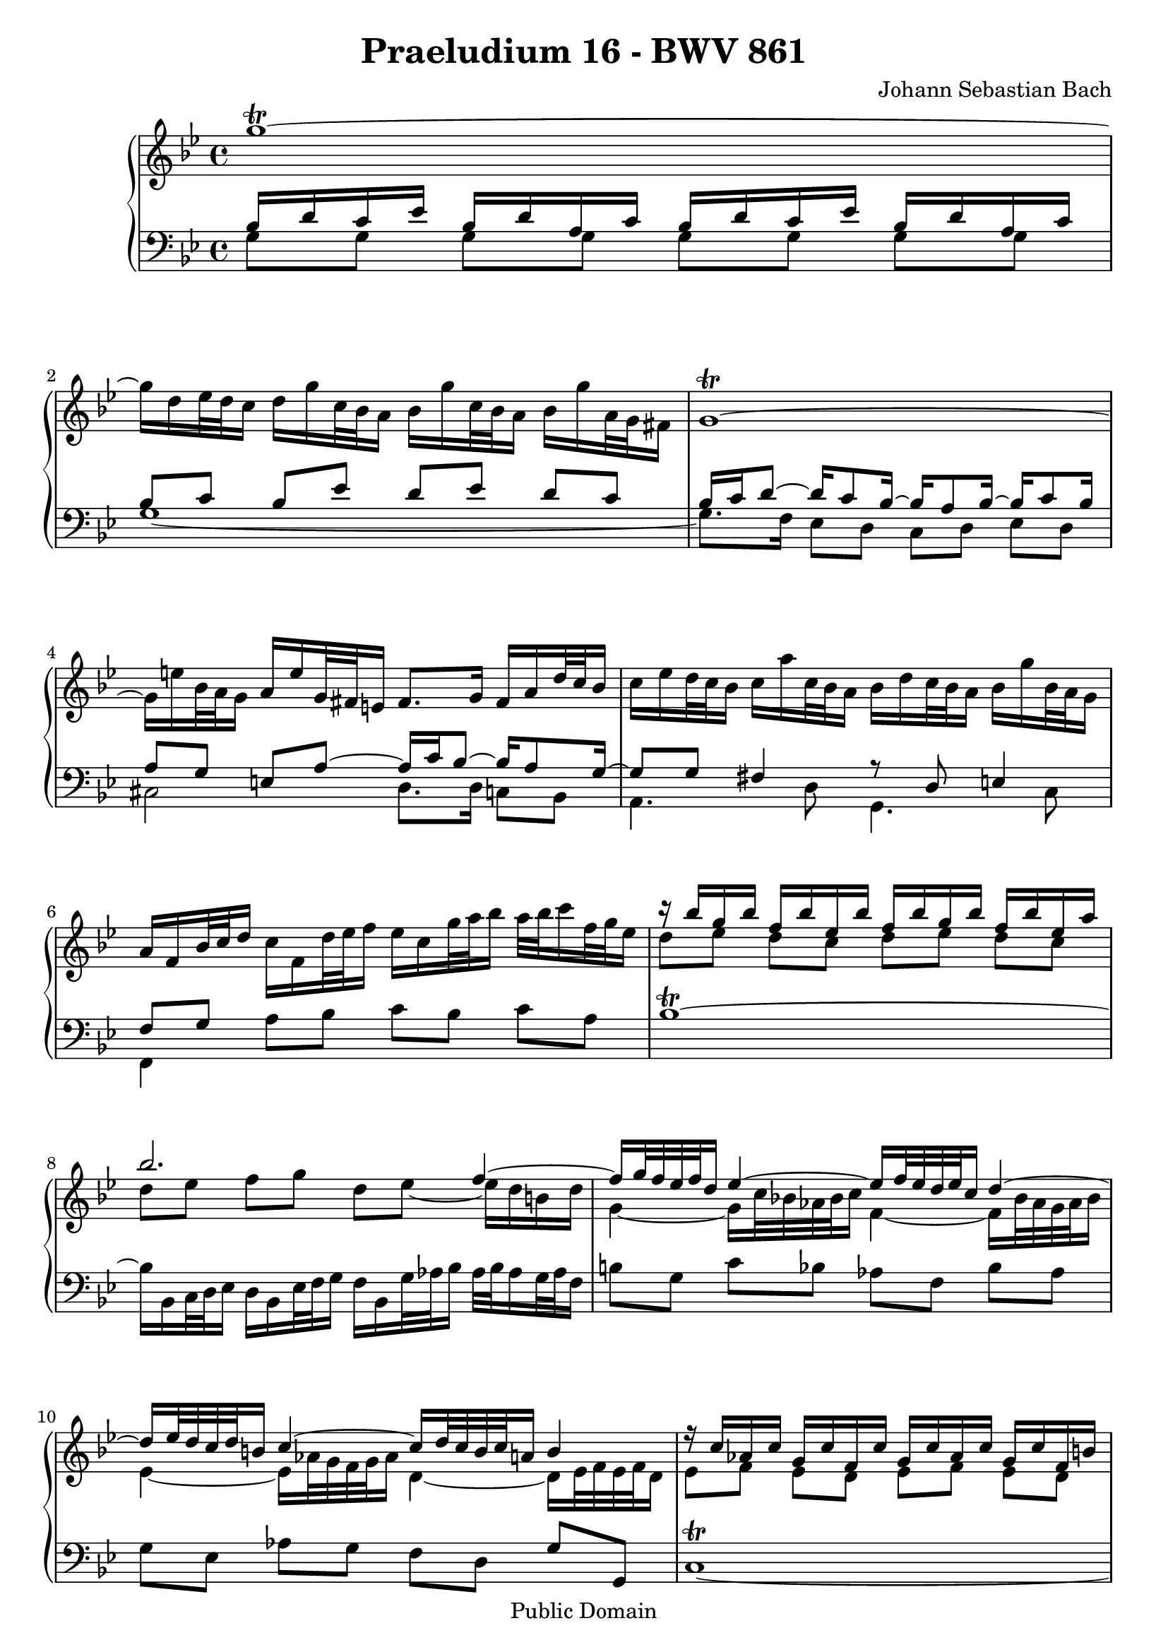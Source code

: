\version "2.8.0"

\header {
  title = "Praeludium 16 - BWV 861"
  composer = "Johann Sebastian Bach"
  mutopiatitle = "Das Wohltemperierte Clavier I, Praeludium XVI"
  mutopiacomposer = "BachJS"
  mutopiainstrument = "Harpsichord, Piano"
  mutopiaopus = "BWV 861"
  date = "18th Century"
  source = "Bach Gesselschaft Edition (1866)"
  style = "Classical"
  copyright = "Public Domain"
  maintainer = "Stelios Samelis"
  lastupdated = "2006/August/15"
  version = "2.6.0"
 footer = "Mutopia-2006/08/17-806"
 tagline = \markup { \override #'(box-padding . 1.0) \override #'(baseline-skip . 2.7) \box \center-align { \small \line { Sheet music from \with-url #"http://www.MutopiaProject.org" \line { \teeny www. \hspace #-1.0 MutopiaProject \hspace #-1.0 \teeny .org \hspace #0.5 } • \hspace #0.5 \italic Free to download, with the \italic freedom to distribute, modify and perform. } \line { \small \line { Typeset using \with-url #"http://www.LilyPond.org" \line { \teeny www. \hspace #-1.0 LilyPond \hspace #-1.0 \teeny .org } by \maintainer \hspace #-1.0 . \hspace #0.5 Reference: \footer } } \line { \teeny \line { This sheet music has been placed in the public domain by the typesetter, for details see: \hspace #-0.5 \with-url #"http://creativecommons.org/licenses/publicdomain" http://creativecommons.org/licenses/publicdomain } } } }
}

\score {

 \context GrandStaff
 <<
 \context Staff = "up" {
 \clef treble
 \key g \minor
 \time 4/4
 g''1^\trill ~ g''16[ d'' ees''32 d'' c''16] d''[ g'' c''32 bes' a'16] bes'[ g'' c''32 bes' a'16] bes'[ g'' a'32 g' fis'16]
 g'1^\trill ~ g'16[ e'' bes'32 a' g'16] a'[ e'' g'32 fis' e'16] fis'8.[ g'16] fis'[ a' d''32 c'' bes'16]
 c''16[ ees'' d''32 c'' bes'16] c''[ a'' c''32 bes' a'16] bes'[ d'' c''32 bes' a'16] bes'[ g'' bes'32 a' g'16]
 a'16[ f' bes'32 c'' d''16] c''[ f' d''32 ees'' f''16] ees''16[ c'' g''32 a'' bes''16] a''32[ bes'' c'''16 f''32 g'' ees''16]
 << { c'''16\rest bes''16 g'' bes'' f'' bes'' ees'' bes'' f'' bes'' g'' bes'' f'' bes'' ees'' a''
 bes''2. f''4 ~ f''16[ g''32 f'' ees'' f'' d''16] ees''4 ~ ees''16[ f''32 ees'' d'' ees'' c''16] d''4 ~
 d''16[ ees''32 d'' c'' d'' b'16] c''4 ~ c''16[ d''32 c'' b' c'' a'!16] b'4
 f''16\rest c''16 aes' c'' g' c'' f' c'' g' c'' aes' c'' g' c'' f' b'
 c''4 ees''4 ~ ees''16[ a''32 g'' fis'' g'' a''16] d''16 ees''8.
 d''8[ c''] bes'4 ~ bes'16[ ees''32 d'' c'' d'' ees''16] aes'16[ c''32 bes' aes' bes' c''16]
 fis'4 d''16\rest g'32[ a' bes' a' g'16] c''4 bes'4 a' g' fis' f''16\rest g''[ f''!32 ees''! d''16] } \\
 { d''8[ ees''] d''[ c''] d''[ ees''] d''[ c''] d''[ ees''] f''[ g''] d''[ ees''] ~ ees''16 d'' b' d''
 g'4 ~ g'16[ c''32 bes'! aes' bes' c''16] f'4 ~ f'16[ bes'32 aes' g' aes' bes'16]
 ees'4 ~ ees'16[ aes'32 g' f' g' aes'16] d'4 ~ d'16[ ees'32 f' ees' f' d'16] ees'8[ f'] ees'[ d'] ees'[ f'] ees'[ d']
 ees'8 g'4 c''8 ~ c''4 ~ c''16.[ c''32 a' bes' c''16]
 bes'8[ fis'] g'[ d'] ees'2 ~ ees'4 d'4 d'16\rest fis'32[ g' a' g' fis'16] d'16\rest e'32[ fis' g' fis' e'16]
 c'16\rest d'32[ e' fis' e' d'16] c'16\rest cis'32[ d' e' d' cis'16] d'4 f'4\rest } >>
 ees''16[ c''' d''32 c'' bes'16] c''16[ a'' bes'32 a' g'16] a'16[ ees''32 d'' c'' bes' a'16]
 << { bes'4 ~ bes'16[ c''32 bes' aes' c'' fis'16] g'4 ~ g'4 fis'4
 c''16\rest d'32[ g' f' ees' d'16] ees'8[ d'] c''16\rest g'32[ c'' bes'! a' g'16] a'16[ c''32 a' g' fis' e'16] fis'2 g'2^\fermata } \\
 { d'16\rest a'32[ g' f' ees' d'16] ees'4 e' c'16\rest a32[ bes c' bes a16] b16\rest c'32[ d' ees'! d' c'16]
 bes8[ b] c'[ b] c'2 ~ c'4 ~ c'16[ d'32 ees' d' ees' c'16] ~ c'16[ c'32 b a b c'16] b4^\trill } >>
 \bar "|."
}

 \context Staff = "down" {
 \clef bass
 \key g \minor
 \time 4/4
 << { bes16 d' c' ees' bes d' a c' bes d' c' ees' bes d' a c' bes8[ c'] bes[ ees'] d'[ ees'] d'[ c']
 bes16 c' d'8 ~ d'16 c'8 bes16 ~ bes a8 bes16 ~ bes c'8 bes16
 a8[ g] e[ a] ~ a16 c' bes8] ~ bes16 a8 g16 ~ g8[ g] fis4 a8\rest d8 e4 f8[ g] s4 s2 } \\
 { g8[ g] g[ g] g[ g] g[ g] g1 ~ g8.[ f16] ees8[ d] c[ d] ees[ d] cis2 d8.[ d16] c8[ bes,]
 a,4. d8 g,4. c8 f,4 a8[ bes] c'[ bes] c'[ a] } >>
 bes1^\trill ~ bes16[ bes, c32 d ees16] d[ bes, ees32 f g16] f[ bes, g32 aes bes16] aes32[ bes aes16 g32 aes f16]
 b8[ g] c'[ bes] aes[ f] bes[ aes] g[ ees] aes[ g] f[ d] g[ g,]
 c1^\trill ~ c16[ g,32 f, ees, f, g16] c,16[ c'32 bes a bes c'16] fis2
 g16[ d32 c bes, c d16] g,16[ g32 f ees f g16] c2 d16[ a32 bes c' bes a16] bes8[ d] a[ d] g[ d]
 fis8[ d] e[ d] c!16[ a32 g fis g a16] bes,8[ b,] c16[ a bes,! g] a,[ fis g, ees] fis,8[ d,] g,[ g]
 << { b8\rest c'8 bes4 d2 a4\rest g16\rest c32[ g f ees d16] ees2 ~ ees16[ ees32 d c d ees16] ~ ees4 d2 } \\
 { c4 b,16\rest cis32[ d e d cis16] f,4\rest d,4 g,1 ~ g,4 g,4 ~ g,2_\fermata } >>
 \bar "|."
}
>>

 \layout {
   \context {
   \Staff \override VerticalAxisGroup #'minimum-Y-extent = #'( -6 . 6 )
   }
 }

 \midi { \tempo 8 = 54 }

}
